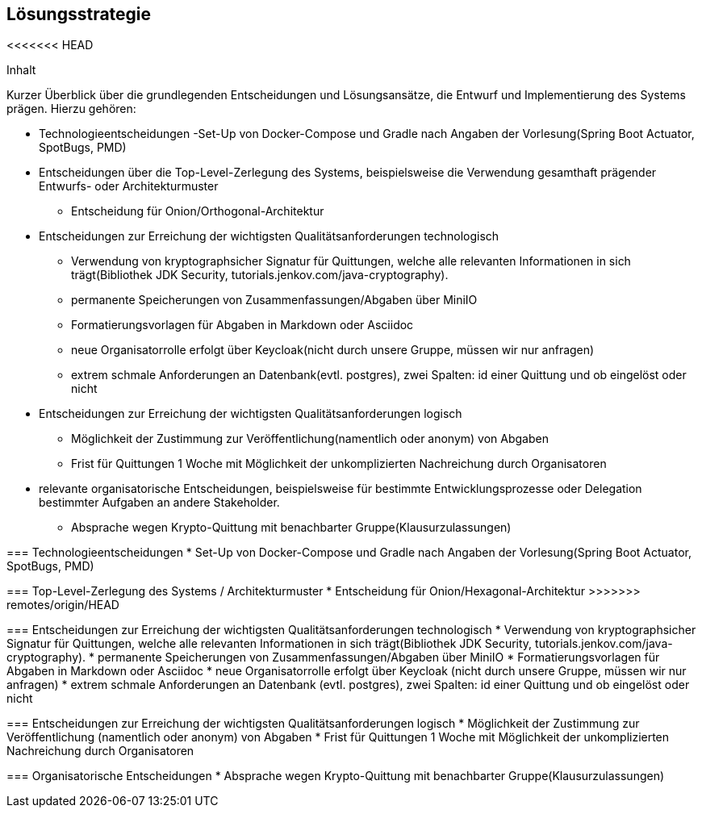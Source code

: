 [[section-solution-strategy]]
== Lösungsstrategie

<<<<<<< HEAD
****
.Inhalt
Kurzer Überblick über die grundlegenden Entscheidungen und Lösungsansätze, die Entwurf und Implementierung des Systems prägen.
Hierzu gehören:

* Technologieentscheidungen
 -Set-Up von Docker-Compose und Gradle nach Angaben der Vorlesung(Spring Boot Actuator, SpotBugs, PMD)

* Entscheidungen über die Top-Level-Zerlegung des Systems, beispielsweise die Verwendung gesamthaft prägender Entwurfs- oder Architekturmuster
- Entscheidung für Onion/Orthogonal-Architektur

* Entscheidungen zur Erreichung der wichtigsten Qualitätsanforderungen technologisch
- Verwendung von kryptographsicher Signatur für Quittungen, welche alle relevanten Informationen in sich trägt(Bibliothek JDK Security, tutorials.jenkov.com/java-cryptography).
- permanente Speicherungen von Zusammenfassungen/Abgaben über MiniIO
- Formatierungsvorlagen für Abgaben in Markdown oder Asciidoc
- neue Organisatorrolle erfolgt über Keycloak(nicht durch unsere Gruppe, müssen wir nur anfragen)
- extrem schmale Anforderungen an Datenbank(evtl. postgres), zwei Spalten: id einer Quittung und ob eingelöst oder nicht

* Entscheidungen zur Erreichung der wichtigsten Qualitätsanforderungen logisch
- Möglichkeit der Zustimmung zur Veröffentlichung(namentlich oder anonym) von Abgaben
- Frist für Quittungen 1 Woche mit Möglichkeit der unkomplizierten Nachreichung durch Organisatoren

* relevante organisatorische Entscheidungen, beispielsweise für bestimmte Entwicklungsprozesse oder Delegation bestimmter Aufgaben an andere Stakeholder.
- Absprache wegen Krypto-Quittung mit benachbarter Gruppe(Klausurzulassungen)
=======
=== Technologieentscheidungen
* Set-Up von Docker-Compose und Gradle nach Angaben der Vorlesung(Spring Boot Actuator, SpotBugs, PMD)

=== Top-Level-Zerlegung des Systems / Architekturmuster
* Entscheidung für Onion/Hexagonal-Architektur
>>>>>>> remotes/origin/HEAD

=== Entscheidungen zur Erreichung der wichtigsten Qualitätsanforderungen technologisch
* Verwendung von kryptographsicher Signatur für Quittungen, welche alle relevanten Informationen in sich trägt(Bibliothek JDK Security, tutorials.jenkov.com/java-cryptography).
* permanente Speicherungen von Zusammenfassungen/Abgaben über MiniIO
* Formatierungsvorlagen für Abgaben in Markdown oder Asciidoc
* neue Organisatorrolle erfolgt über Keycloak (nicht durch unsere Gruppe, müssen wir nur anfragen)
* extrem schmale Anforderungen an Datenbank (evtl. postgres), zwei Spalten: id einer Quittung und ob eingelöst oder nicht

=== Entscheidungen zur Erreichung der wichtigsten Qualitätsanforderungen logisch
* Möglichkeit der Zustimmung zur Veröffentlichung (namentlich oder anonym) von Abgaben
* Frist für Quittungen 1 Woche mit Möglichkeit der unkomplizierten Nachreichung durch Organisatoren

=== Organisatorische Entscheidungen
* Absprache wegen Krypto-Quittung mit benachbarter Gruppe(Klausurzulassungen)